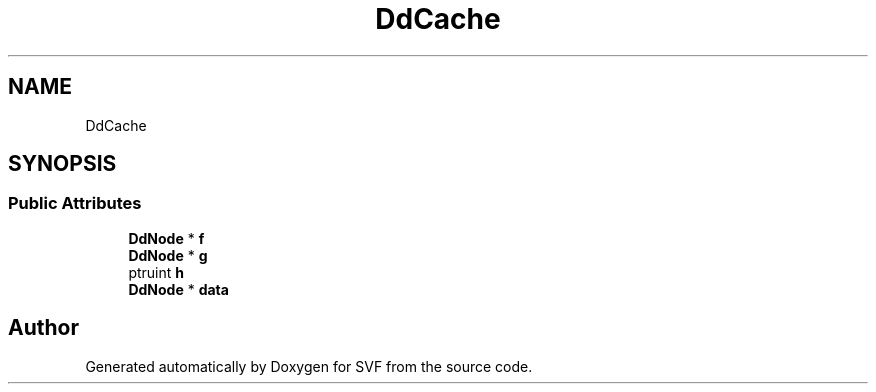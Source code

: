 .TH "DdCache" 3 "Sun Feb 14 2021" "SVF" \" -*- nroff -*-
.ad l
.nh
.SH NAME
DdCache
.SH SYNOPSIS
.br
.PP
.SS "Public Attributes"

.in +1c
.ti -1c
.RI "\fBDdNode\fP * \fBf\fP"
.br
.ti -1c
.RI "\fBDdNode\fP * \fBg\fP"
.br
.ti -1c
.RI "ptruint \fBh\fP"
.br
.ti -1c
.RI "\fBDdNode\fP * \fBdata\fP"
.br
.in -1c

.SH "Author"
.PP 
Generated automatically by Doxygen for SVF from the source code\&.

